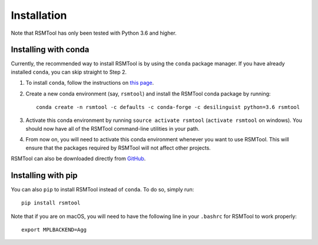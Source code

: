 .. _install:

Installation
============
Note that RSMTool has only been tested with Python 3.6 and higher. 

Installing with conda
----------------------

Currently, the recommended way to install RSMTool is by using the ``conda`` package manager. If you have already installed ``conda``, you can skip straight to Step 2.

1. To install ``conda``, follow the instructions on `this page <http://conda.pydata.org/docs/install/quick.html>`_.

2. Create a new conda environment (say, ``rsmtool``) and install the RSMTool conda package by running::

    conda create -n rsmtool -c defaults -c conda-forge -c desilinguist python=3.6 rsmtool

3. Activate this conda environment by running ``source activate rsmtool`` (``activate rsmtool`` on windows). You should now have all of the RSMTool command-line utilities in your path.

4. From now on, you will need to activate this conda environment whenever you want to use RSMTool. This will ensure that the packages required by RSMTool will not affect other projects.

RSMTool can also be downloaded directly from
`GitHub <http://github.com/EducationalTestingService/rsmtool>`_.

Installing with pip
-------------------

You can also ``pip`` to install RSMTool instead of ``conda``. To do so, simply run::

    pip install rsmtool


Note that if you are on macOS, you will need to have the following line in your ``.bashrc`` for RSMTool to work properly::

    export MPLBACKEND=Agg
